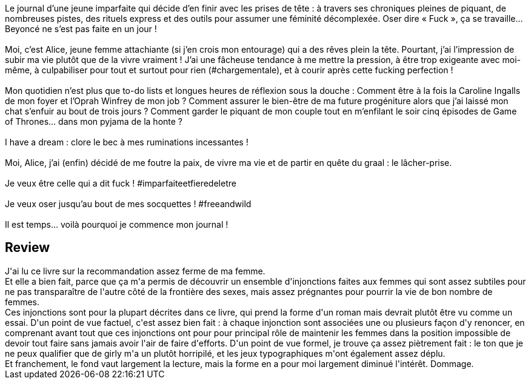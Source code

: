 :jbake-type: post
:jbake-status: published
:jbake-title: Celle qui a dit FUCK
:jbake-tags:  f-minisme,_année_2021,_mois_avr.,_note_2,rayon-romans,read
:jbake-date: 2021-04-02
:jbake-depth: ../../
:jbake-uri: goodreads/books/9782263153297.adoc
:jbake-bigImage: https://i.gr-assets.com/images/S/compressed.photo.goodreads.com/books/1521137019l/39290517._SX98_.jpg
:jbake-smallImage: https://i.gr-assets.com/images/S/compressed.photo.goodreads.com/books/1521137019l/39290517._SY75_.jpg
:jbake-source: https://www.goodreads.com/book/show/39290517
:jbake-style: goodreads goodreads-book

++++
<div class="book-description">
Le journal d’une jeune imparfaite qui décide d’en finir avec les prises de tête : à travers ses chroniques pleines de piquant, de nombreuses pistes, des rituels express et des outils pour assumer une féminité décomplexée. Oser dire « Fuck », ça se travaille… Beyoncé ne s’est pas faite en un jour !<br /><br />Moi, c’est Alice, jeune femme attachiante (si j’en crois mon entourage) qui a des rêves plein la tête. Pourtant, j’ai l’impression de subir ma vie plutôt que de la vivre vraiment ! J’ai une fâcheuse tendance à me mettre la pression, à être trop exigeante avec moi-même, à culpabiliser pour tout et surtout pour rien (#chargementale), et à courir après cette fucking perfection !<br /><br />Mon quotidien n’est plus que to-do lists et longues heures de réflexion sous la douche : Comment être à la fois la Caroline Ingalls de mon foyer et l’Oprah Winfrey de mon job ? Comment assurer le bien-être de ma future progéniture alors que j’ai laissé mon chat s’enfuir au bout de trois jours ? Comment garder le piquant de mon couple tout en m’enfilant le soir cinq épisodes de Game of Thrones… dans mon pyjama de la honte ?<br /><br />I have a dream : clore le bec à mes ruminations incessantes !<br /><br />Moi, Alice, j’ai (enfin) décidé de me foutre la paix, de vivre ma vie et de partir en quête du graal : le lâcher-prise.<br /><br />Je veux être celle qui a dit fuck ! #imparfaiteetfieredeletre<br /><br />Je veux oser jusqu’au bout de mes socquettes ! #freeandwild<br /><br />Il est temps… voilà pourquoi je commence mon journal !
</div>
++++






## Review

++++
J'ai lu ce livre sur la recommandation assez ferme de ma femme.<br/>Et elle a bien fait, parce que ça m'a permis de découvrir un ensemble d'injonctions faites aux femmes qui sont assez subtiles pour ne pas transparaître de l'autre côté de la frontière des sexes, mais assez prégnantes pour pourrir la vie de bon nombre de femmes.<br/>Ces injonctions sont pour la plupart décrites dans ce livre, qui prend la forme d'un roman mais devrait plutôt être vu comme un essai. D'un point de vue factuel, c'est assez bien fait : à chaque injonction sont associées une ou plusieurs façon d'y renoncer, en comprenant avant tout que ces injonctions ont pour pour principal rôle de maintenir les femmes dans la position impossible de devoir tout faire sans jamais avoir l'air de faire d'efforts. D'un point de vue formel, je trouve ça assez piètrement fait : le ton que je ne peux qualifier que de girly m'a un plutôt horripilé, et les jeux typographiques m'ont également assez déplu.<br/>Et franchement, le fond vaut largement la lecture, mais la forme en a pour moi largement diminué l'intérêt. Dommage.
++++